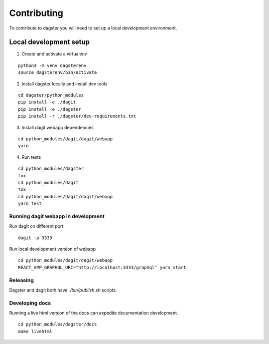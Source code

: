 Contributing
=======================

To contribute to dagster you will need to set up a local development environment.

Local development setup
~~~~~~~~~~~~~~~~~~~~~~~~~~

1. Create and activate a virtualenv

::

    python3 -m venv dagsterenv
    source dagsterenv/bin/activate

2. Install dagster locally and install dev tools

::

    cd dagster/python_modules
    pip install -e ./dagit
    pip install -e ./dagster
    pip install -r ./dagster/dev-requirements.txt

3. Install dagit webapp dependencies

::

    cd python_modules/dagit/dagit/webapp
    yarn

4. Run tests

::

    cd python_modules/dagster
    tox
    cd python_modules/dagit
    tox
    cd python_modules/dagit/dagit/webapp
    yarn test

Running dagit webapp in development
-------------------------------------

Run dagit on different port

::

    dagit -p 3333

Run local development version of webapp

::

    cd python_modules/dagit/dagit/webapp
    REACT_APP_GRAPHQL_URI="http://localhost:3333/graphql" yarn start

Releasing
-----------

Dagster and dagit both have `./bin/publish.sh` scripts.

Developing docs
---------------

Running a live html version of the docs can expedite documentation development.

::

    cd python_modules/dagster/docs
    make livehtml

